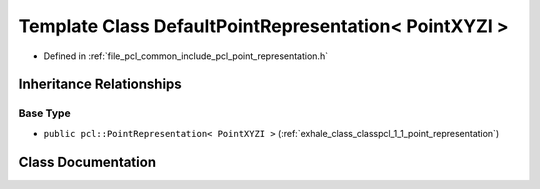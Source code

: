 .. _exhale_class_classpcl_1_1_default_point_representation_3_01_point_x_y_z_i_01_4:

Template Class DefaultPointRepresentation< PointXYZI >
======================================================

- Defined in :ref:`file_pcl_common_include_pcl_point_representation.h`


Inheritance Relationships
-------------------------

Base Type
*********

- ``public pcl::PointRepresentation< PointXYZI >`` (:ref:`exhale_class_classpcl_1_1_point_representation`)


Class Documentation
-------------------


.. doxygenclass:: pcl::DefaultPointRepresentation< PointXYZI >
   :members:
   :protected-members:
   :undoc-members: